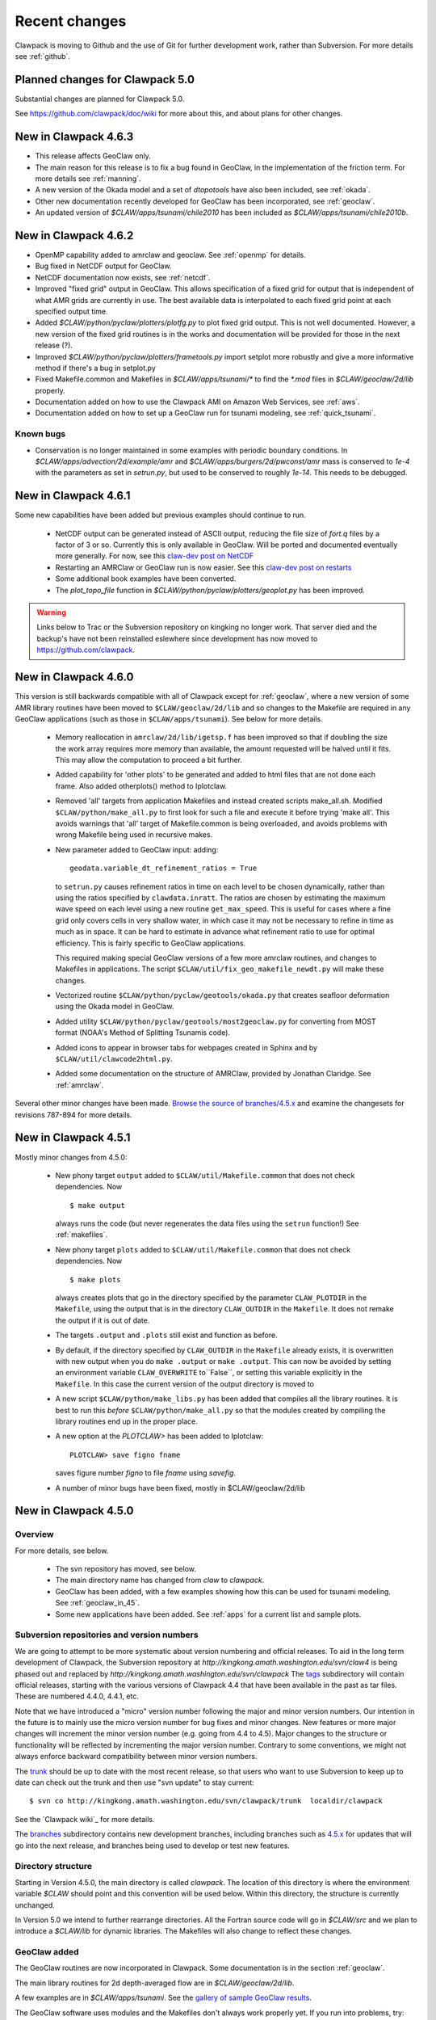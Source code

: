.. _changes:

==========================
Recent changes
==========================

Clawpack is moving to Github and the use of Git for further development
work, rather than Subversion.   For more details see :ref:`github`.


.. _planned_for_50:

Planned changes for Clawpack 5.0
================================

Substantial changes are planned for Clawpack 5.0.  

See `<https://github.com/clawpack/doc/wiki>`_ for more about this, and about
plans for other changes.


.. _new_in_claw4_6_3:

New in Clawpack 4.6.3 
========================================

* This release affects GeoClaw only.

* The main reason for this release is to fix a bug found in GeoClaw, in the
  implementation of the friction term.  For more details see :ref:`manning`.

* A new version of the Okada model and a set of *dtopotools* have also been
  included, see :ref:`okada`.

* Other new documentation recently developed for GeoClaw has been
  incorporated, see :ref:`geoclaw`.

* An updated version of `$CLAW/apps/tsunami/chile2010` has been included as
  `$CLAW/apps/tsunami/chile2010b`.

.. _new_in_claw4_6_2:

New in Clawpack 4.6.2 
========================================

* OpenMP capability added to amrclaw and geoclaw.  See :ref:`openmp`
  for details.

* Bug fixed in NetCDF output for GeoClaw.

* NetCDF documentation now exists, see :ref:`netcdf`.

* Improved "fixed grid" output in GeoClaw. This allows specification of a
  fixed grid for output that is independent of what AMR grids are currently
  in use.  The best available data is interpolated to each fixed grid point
  at each specified output time.  

* Added `$CLAW/python/pyclaw/plotters/plotfg.py` to plot fixed grid output.
  This is not well documented.  However, a new version of the fixed grid
  routines is in the works and documentation will be provided for those
  in the next release (?).

* Improved `$CLAW/python/pyclaw/plotters/frametools.py` import setplot more
  robustly and give a more informative method if there's a bug in setplot.py

* Fixed Makefile.common and Makefiles in `$CLAW/apps/tsunami/*` to find the
  `*.mod` files in `$CLAW/geoclaw/2d/lib` properly.

* Documentation added on how to use the Clawpack AMI on Amazon Web Services,
  see :ref:`aws`.

* Documentation added on how to set up a GeoClaw run for tsunami modeling,
  see :ref:`quick_tsunami`.

Known bugs
----------

* Conservation is no longer maintained in some examples with periodic boundary
  conditions.  In `$CLAW/apps/advection/2d/example/amr` and
  `$CLAW/apps/burgers/2d/pwconst/amr` mass is conserved to `1e-4` with the
  parameters as set in `setrun.py`, but used to
  be conserved to roughly `1e-14`.  This needs to be debugged.

.. _new_in_claw4_6_1:

New in Clawpack 4.6.1
==========================

Some new capabilities have been added but previous examples should continue
to run.

 - NetCDF output can be generated instead of ASCII output, reducing the file
   size of `fort.q` files by a factor of 3 or so.  Currently this is only
   available in GeoClaw.  Will be ported and documented eventually more
   generally.
   For now, see this `claw-dev post on NetCDF
   <http://groups.google.com/group/claw-dev/browse_thread/thread/9fc4eb00b8c9dc5d>`_

 - Restarting an AMRClaw or GeoClaw run is now easier.  See this 
   `claw-dev post  on restarts <http://groups.google.com/group/claw-dev/browse_thread/thread/195f32ae5ab65e>`_


 - Some additional book examples have been converted.

 - The `plot_topo_file` function in `$CLAW/python/pyclaw/plotters/geoplot.py` 
   has been improved.

.. _new_in_claw46:

.. warning::  Links below to Trac or the Subversion repository on kingking
   no longer work.  That server died and the backup's have not been reinstalled
   eslewhere since development has now moved to `<https://github.com/clawpack>`_.


New in Clawpack 4.6.0
==========================

This version is still backwards compatible with all of Clawpack except for 
:ref:`geoclaw`, where a new version of some AMR library routines have been
moved to ``$CLAW/geoclaw/2d/lib`` and so changes to the Makefile are required in any
GeoClaw applications (such as those in ``$CLAW/apps/tsunami``).  See below for
more details.

 - Memory reallocation in ``amrclaw/2d/lib/igetsp.f`` 
   has been improved so that if doubling the size
   the work array requires more memory than available, the amount requested
   will be halved until it fits.  This may allow the computation to proceed
   a bit further.

 - Added capability for 'other plots' to be generated and added to html
   files that are not done each frame.  Also added otherplots() method to
   Iplotclaw.

 - Removed 'all' targets from application Makefiles and instead created scripts
   make_all.sh.  Modified ``$CLAW/python/make_all.py`` to first look for such a
   file and execute it before trying 'make all'.  This avoids warnings that
   'all' target of Makefile.common is being overloaded, and avoids problems
   with wrong Makefile being used in recursive makes.


 - New parameter added to GeoClaw input: adding::

    geodata.variable_dt_refinement_ratios = True

   to ``setrun.py`` causes refinement ratios in time on each level to be
   chosen dynamically, rather than using the ratios specified by 
   ``clawdata.inratt``.  The ratios are chosen by estimating the maximum wave
   speed on each level using a new routine ``get_max_speed``.  This is useful
   for cases where a fine grid only covers cells in very shallow water, in
   which case it may not be necessary to refine in time as much as in space.
   It can be hard to estimate in advance what refinement ratio to use for
   optimal efficiency.  This is fairly specific to GeoClaw applications.

   This required making special GeoClaw versions of a few more amrclaw
   routines, and changes to Makefiles in applications.  The script
   ``$CLAW/util/fix_geo_makefile_newdt.py`` will make these changes.

 - Vectorized routine ``$CLAW/python/pyclaw/geotools/okada.py`` that creates
   seafloor deformation using the Okada model in GeoClaw.  

 - Added utility ``$CLAW/python/pyclaw/geotools/most2geoclaw.py``
   for converting from MOST format (NOAA's Method of Splitting Tsunamis code).

 - Added icons to appear in browser tabs for webpages created in Sphinx and by
   ``$CLAW/util/clawcode2html.py``.

 - Added some documentation on the structure of AMRClaw, provided by
   Jonathan Claridge.  See :ref:`amrclaw`.

Several other minor changes have been made.  
`Browse the source of branches/4.5.x
<http://kingkong.amath.washington.edu/trac/clawpack/browser/branches/4.5.x>`_
and examine the changesets for revisions 787-894 for more details.

.. _new_in_claw45:

New in Clawpack 4.5.1
==========================

Mostly minor changes from 4.5.0:

 - New phony target ``output`` added to
   ``$CLAW/util/Makefile.common`` that does not check dependencies.  Now ::

      $ make output

   always runs the code (but never regenerates the data files using the ``setrun``
   function!)  See :ref:`makefiles`.

 - New phony target ``plots`` added to
   ``$CLAW/util/Makefile.common`` that does not check dependencies.  Now ::

      $ make plots

   always creates plots that go in the directory specified by the parameter
   ``CLAW_PLOTDIR`` in the ``Makefile``, using the output that is in the
   directory ``CLAW_OUTDIR`` in the ``Makefile``.  It does not remake the output
   if it is out of date.

 - The targets ``.output`` and ``.plots`` still exist and function as before.

 - By default, if the directory specified by ``CLAW_OUTDIR`` in the ``Makefile``
   already exists, it is overwritten with new output when you do ``make .output``
   or ``make .output``.   This can now be avoided by setting an environment
   variable ``CLAW_OVERWRITE`` to``False``, or setting this variable explicitly
   in the ``Makefile``.   In this case the current version of the output
   directory is moved to

 - A new script ``$CLAW/python/make_libs.py`` has been added that compiles all
   the library routines.  It is best to run this *before*
   ``$CLAW/python/make_all.py`` so that the modules created by compiling the library
   routines end up in the proper place.

 - A new option at the `PLOTCLAW>` has been added to Iplotclaw::

      PLOTCLAW> save figno fname

   saves figure number `figno` to file `fname` using `savefig`.

 - A number of minor bugs have been fixed, mostly in $CLAW/geoclaw/2d/lib


New in Clawpack 4.5.0
==========================

Overview
--------

For more details, see below.

 - The svn repository has moved, see below.

 - The main directory name has changed from `claw` to `clawpack`.

 - GeoClaw has been added, with a few examples showing how this can
   be used for tsunami modeling.  See :ref:`geoclaw_in_45`.

 - Some new applications have been added.  See :ref:`apps` for a current list
   and sample plots.

Subversion repositories and version numbers
-------------------------------------------

We are going to attempt to be more systematic about version numbering
and official releases.  To aid in the long term development of
Clawpack, the Subversion repository at
`http://kingkong.amath.washington.edu/svn/claw4` is being phased out
and replaced by `http://kingkong.amath.washington.edu/svn/clawpack`
The `tags
<http://kingkong.amath.washington.edu/trac/clawpack/browser/tags>`_
subdirectory will contain official releases, starting with the
various versions of Clawpack 4.4 that have been available in the
past as tar files.  These are numbered 4.4.0, 4.4.1, etc.

Note that we have introduced a "micro" version number following the
major and minor version numbers.  Our intention in the future is
to mainly use the micro version number for bug fixes and minor
changes.  New features or more major changes will increment the
minor version number (e.g. going from 4.4 to 4.5).  Major changes to the
structure or functionality will be reflected by incrementing the major
version number.
Contrary to some conventions, we might not always enforce backward
compatibility between minor version numbers.

The `trunk
<http://kingkong.amath.washington.edu/trac/clawpack/browser/trunk>`_ should
be up to date with the most recent release, so that users who want
to use Subversion to keep up to date can check out the trunk and
then use "svn update" to stay current::

    $ svn co http://kingkong.amath.washington.edu/svn/clawpack/trunk  localdir/clawpack

See the `Clawpack wiki`_ for more details.

The `branches <http://kingkong.amath.washington.edu/trac/clawpack/browser/branches>`_
subdirectory contains new development branches, including branches
such as `4.5.x
<http://kingkong.amath.washington.edu/trac/clawpack/browser/branches/4.5.x>`_
for updates that will go into the next release, and branches being
used to develop or test new features.

.. _dir_structure_45:

Directory structure
-------------------

Starting in Version 4.5.0, the main directory is called `clawpack`. 
The location of this directory is where the environment variable
`$CLAW` should point and this convention will be used below.
Within this directory, the structure is currently unchanged.

In Version 5.0 we intend to further rearrange directories.
All the Fortran source code will go in `$CLAW/src` and we plan to introduce
a `$CLAW/lib` for dynamic libraries.  The Makefiles will also change to
reflect these changes.


.. _geoclaw_in_45:

GeoClaw added
-------------

The GeoClaw routines are now incorporated in Clawpack.  
Some documentation is in the section :ref:`geoclaw`.

The main library routines for 2d depth-averaged flow are in
`$CLAW/geoclaw/2d/lib`.

A few examples are in `$CLAW/apps/tsunami`.  See the 
`gallery of sample GeoClaw results <claw/doc/gallery/gallery_geoclaw.html>`_.


The GeoClaw software uses modules and the Makefiles don't always work
properly yet.  If you run into problems, try::

   $ make new

in the applications directory.


.. _new_in_claw44:

New in Clawpack 4.4
==========================

Overview
--------

Clawpack 4.4 consists of the Fortran 77 files from Clawpack 4.3 together
with new Python tools for specifying input data and plotting results.

There is also a preliminary version of a pure Python version of Clawpack,
see :ref:`pyclaw`.


Summary of major changes
------------------------

  * The classic clawpack routines now read data from a file *claw.data*

  * rather than *clawNez.data* and the first line of this file lists the 
    number of space dimensions.   The remainder of the file has the same
    form as before.

  * Rather than modifying *claw.data* it is recommended that you modify
    parameters in the file *setrun.py* and then type 

      $ make .data

    to create the *claw.data* file.  You can modify this to also create
    *setplot.data* or other required data files.

  * The matlab plotting scripts should still work as described in the 4.3
    documentation, but there is now a Python option that uses only open
    source software and provides more powerful plotting tools.
    See :ref:`plotting`.

  * The output routines such as *out1.f*, *out2.f* in classic Clawpack and
    *valout.f* in AMRClaw have been slightly modified to also print ndim to
    the *fort.t* files.  This should not affect Matlab plotting but is
    needed for the new Python plotting routines.

Changes since 4.4.0
-------------------------

 * 10/30/09: Several more changes to Makefiles and amrclaw/2d/lib.

   * This version posted as claw4rev226.tar.gz

   * The subroutines filpatch and prefil are now written as recursive
     subroutines, so filpatch2.f, filpatch3.f, prefil2.f, and prefil3.f have
     been removed.  Also drawrg.f has been removed, an old NCAR graphics
     routine no longer used.  Makefiles in any amr application directory
     will need to be changed to remove these files from the list.

   * For some samples of how to use the latest amrclaw, see e.g.,
     
     * `$CLAW/clawpack/2d/example1/amr  <claw/clawpack/2d/example1/amr/README.html>`_ 
     * `$CLAW/apps/advection/2d/annulus/amr <claw/apps/advection/2d/annulus/amr/README.html>`_ 


 * 10/20/09: Several changes to Makefiles and amrclaw/2d/lib.

   * A new `$CLAW/apps <claw/apps>`_ directory has been added for
     applications.  The ones there now are ones used to debug the amrclaw
     changes, but eventually many more applications from Clawpack 4.3 and
     elsewhere will be put here.

   * New options added to the common Makefile in util/Makefile.common.
     Type "make help" for a list.  Makefiles can now also check for
     dependencies of included files such as call.i used in AMR.

   * New boundary conditions added to amrclaw for problems on the sphere,

   * Dynamic memory for amrclaw - the subroutine init_alloc.f95 was split up into:

    * init_alloc.f90   does initial allocation and the initial size of
      the work array for AMR is specified here.

    * resize_alloc.f90  reallocates for dynamic memory allocation if
      the code runs out of space for AMR.

    * resize_alloc_static.f90  halts with an error message instead of
      reallocating.  For use with compilers that don't support move_alloc,
      such as older versions of gfortran.  This is recommended as the 
      default version in application Makefiles since otherwise it might
      not compile.  Note that some f90 compatible compiler is required
      for using AMR (e.g. gfortran, which is freely available).

    * restart_alloc.f90 is needed when doing a restart with dynamic memory.

    * Note that .f95 files are now relabelled as .f90 since this is
      apparently the standard.

    * Note that Makefiles in user directories that use amrclaw
      will need to be updated to list init_alloc.f90 and
      resize_storage_static.f90 or resize_storage.f90.

   * Several bug fixes in amrclaw/2d/lib


 * 9/18/09: branches/rjl merged back into trunk, includes:

   * Improvements to plotting routines and documentation,

   * More converted examples in the book directory,

   * clawpack/2d/lib directory added with 2d single-grid routines.  

     Similar to version from Clawpack 4.3 but can use setrun.py to set
     runtime parameters and data file is now called claw.data.

     See clawpack/2d/example1 for an example of usage.

   * amrclaw/2d/lib directory added. 
   
     Similar to the version in Clawpack 4.3,
     but with some f95 routines to support dynamic memory allocation.  Also
     gauges are implemented in this version (documentation to appear).

     See clawpack/2d/example1/amr for an example of usage.


